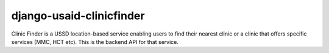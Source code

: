 django-usaid-clinicfinder
=======================================

Clinic Finder is a USSD location-based service enabling users to find their nearest clinic or a clinic that offers specific services (MMC, HCT etc). This is the backend API for that service.


